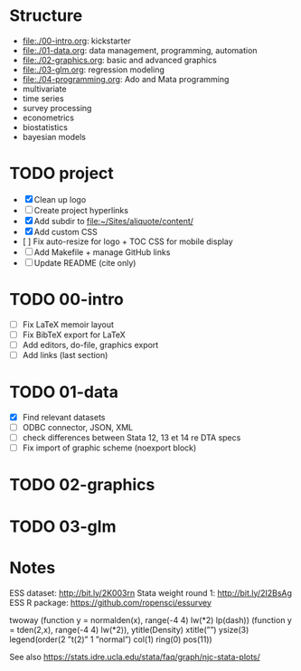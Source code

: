 * Structure

- [[file:./00-intro.org]]: kickstarter
- [[file:./01-data.org]]: data management, programming, automation
- file:./02-graphics.org: basic and advanced graphics
- file:./03-glm.org: regression modeling
- file:./04-programming.org: Ado and Mata programming
- multivariate  
- time series
- survey processing
- econometrics
- biostatistics
- bayesian models 

* TODO project
- [X] Clean up logo
- [ ] Create project hyperlinks
- [X] Add subdir to [[file:~/Sites/aliquote/content/]] 
- [X] Add custom CSS
- [ ] Fix auto-resize for logo + TOC CSS for mobile display
- [ ] Add Makefile + manage GitHub links
- [ ] Update README (cite only)
  
* TODO 00-intro 
- [-] Fix LaTeX memoir layout
- [-] Fix BibTeX export for LaTeX
- [ ] Add editors, do-file, graphics export
- [ ] Add links (last section)

* TODO 01-data
- [X] Find relevant datasets
- [ ] ODBC connector, JSON, XML
- [ ] check differences between Stata 12, 13 et 14 re DTA specs
- [ ] Fix import of graphic scheme (noexport block)

* TODO 02-graphics
* TODO 03-glm
* Notes

ESS dataset: http://bit.ly/2K003rn
Stata weight round 1: http://bit.ly/2I2BsAg
ESS R package: https://github.com/ropensci/essurvey

twoway (function y = normalden(x), range(-4 4) lw(*2) lp(dash)) (function y = tden(2,x), range(-4 4) lw(*2)), ytitle(Density) xtitle(””) ysize(3) legend(order(2 ”t(2)” 1 ”normal”) col(1) ring(0) pos(11))

See also https://stats.idre.ucla.edu/stata/faq/graph/njc-stata-plots/
